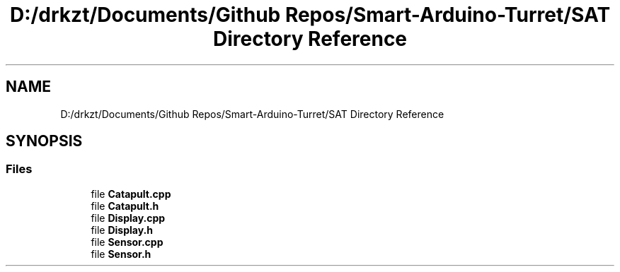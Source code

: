 .TH "D:/drkzt/Documents/Github Repos/Smart-Arduino-Turret/SAT Directory Reference" 3 "Tue May 23 2017" "Smart Arduino Turret" \" -*- nroff -*-
.ad l
.nh
.SH NAME
D:/drkzt/Documents/Github Repos/Smart-Arduino-Turret/SAT Directory Reference
.SH SYNOPSIS
.br
.PP
.SS "Files"

.in +1c
.ti -1c
.RI "file \fBCatapult\&.cpp\fP"
.br
.ti -1c
.RI "file \fBCatapult\&.h\fP"
.br
.ti -1c
.RI "file \fBDisplay\&.cpp\fP"
.br
.ti -1c
.RI "file \fBDisplay\&.h\fP"
.br
.ti -1c
.RI "file \fBSensor\&.cpp\fP"
.br
.ti -1c
.RI "file \fBSensor\&.h\fP"
.br
.in -1c
